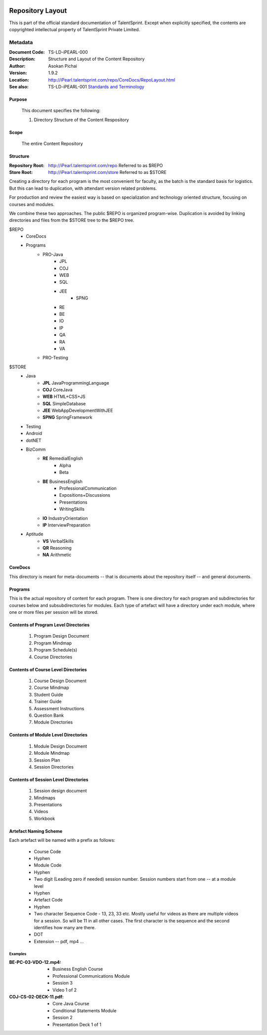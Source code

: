 .. image:: https://cdn.extras.talentsprint.com/CentralRepo/images/TS_updated_logo.png
  :width: 200

=================
Repository Layout
=================
This is part of the official standard documentation of TalentSprint.
Except when explicitly specified, the contents are copyrighted intellectual
property of TalentSprint Private Limited.

Metadata
--------

:Document Code: TS-LD-iPEARL-000

:Description: Structure and Layout of the Content Repository

:Author: Asokan Pichai

:Version: 1.9.2

:Location: http://iPearl.talentsprint.com/repo/CoreDocs/RepoLayout.html

:See also: TS-LD-iPEARL-001 `Standards and Terminology`_

..  _`Standards and Terminology`: http://iPearl.talentsprint.com/repo/CoreDocs/Terminology.html

Purpose
+++++++
    This document specifies the following:
    
    1. Directory Structure of the Content Respository

Scope
+++++
    The entire Content Repository

Structure
+++++++++
:Repository Root: http://iPearl.talentsprint.com/repo Referred to as $REPO

:Store Root: http://iPearl.talentsprint.com/store Referred to as $STORE

Creating a directory for each program is the most convenient for faculty, as
the batch is the standard basis for logistics. But this can lead to duplication,
with attendant version related problems. 

For production and review the easiest way is based on specialization and
technology oriented structure, focusing on courses and modules.

We combine these two approaches. The public $REPO is organized program-wise.
Duplication is avoided by linking directories and files from the $STORE tree
to the $REPO tree.

$REPO
   * CoreDocs
   * Programs
      + PRO-Java
         - JPL
         - COJ
         - WEB
         - SQL
         - JEE
	     - SPNG
         - RE
         - BE
         - IO
         - IP
         - QA
         - RA
         - VA
      + PRO-Testing

$STORE
   * Java
      + **JPL** JavaProgrammingLanguage
      + **COJ** CoreJava 
      + **WEB** HTML+CSS+JS
      + **SQL** SimpleDatabase
      + **JEE** WebAppDevelopmentWithJEE
      + **SPNG** SpringFramework	
   * Testing
   * Android
   * dotNET
   * BizComm
      + **RE** RemedialEnglish
         - Alpha
         - Beta
      + **BE** BusinessEnglish
         - ProfessionalCommunication
         - Expositions+Discussions
         - Presentations
         - WritingSkills
      + **IO** IndustryOrientation
      + **IP** InterviewPreparation
   * Aptitude
      + **VS** VerbalSkills
      + **QR** Reasoning
      + **NA** Arithmetic

CoreDocs
++++++++
This directory is meant for meta-documents -- that is documents about
the repository itself -- and general documents.

Programs
++++++++
This is the actual repository of content for each program. There is one
directory for each program and subdirectories for courses below and 
subsubdirectories for modules. Each type of artefact will have a directory
under each module, where one or more files per session will be stored.

Contents of Program Level Directories
+++++++++++++++++++++++++++++++++++++
    1. Program Design Document
    #. Program Mindmap
    #. Program Schedule(s)
    #. Course Directories

Contents of Course Level Directories
++++++++++++++++++++++++++++++++++++
    1. Course Design Document
    #. Course Mindmap
    #. Student Guide
    #. Trainer Guide
    #. Assessment Instructions
    #. Question Bank
    #. Module Directories

Contents of Module Level Directories
++++++++++++++++++++++++++++++++++++
    1. Module Design Document
    #. Module Mindmap
    #. Session Plan
    #. Session Directories

Contents of Session Level Directories
+++++++++++++++++++++++++++++++++++++
    1. Session design document
    #. Mindmaps
    #. Presentations
    #. Videos
    #. Workbook

Artefact Naming Scheme
++++++++++++++++++++++
Each artefact will be named with a prefix as follows:

    * Course Code
    * Hyphen
    * Module Code
    * Hyphen
    * Two digit (Leading zero if needed) session number. 
      Session numbers start from one -- at a module level
    * Hyphen
    * Artefact Code
    * Hyphen
    * Two character Sequence Code - 13, 23, 33 etc. Mostly useful for
      videos as there are multiple videos for a session. So will be
      11 in all other cases. The first character is the sequence and
      the second identifies how many are there.
    * DOT
    * Extension -- pdf, mp4 ...

Examples
^^^^^^^^
:BE-PC-03-VDO-12.mp4: 
    * Business English Course
    * Professional Communications Module
    * Session 3
    * Video 1 of 2

:COJ-CS-02-DECK-11.pdf:
    * Core Java Course
    * Conditional Statements Module
    * Session 2
    * Presentation Deck 1 of 1
